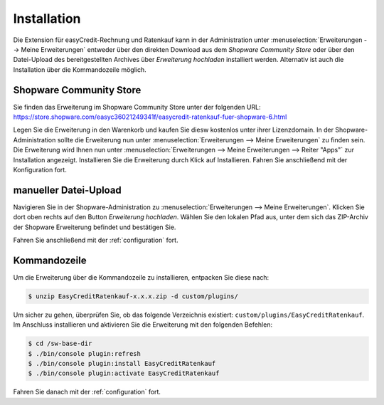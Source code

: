 .. role:: latex(raw)
   :format: latex

Installation
============

Die Extension für easyCredit-Rechnung und Ratenkauf kann in der Administration unter :menuselection:`Erweiterungen --> Meine Erweiterungen` entweder über den direkten Download aus dem *Shopware Community Store* oder über den Datei-Upload des bereitgestellten Archives über *Erweiterung hochladen* installiert werden.
Alternativ ist auch die Installation über die Kommandozeile möglich.

Shopware Community Store
------------------------

Sie finden das Erweiterung im Shopware Community Store unter der folgenden URL:
https://store.shopware.com/easyc36021249341f/easycredit-ratenkauf-fuer-shopware-6.html

Legen Sie die Erweiterung in den Warenkorb und kaufen Sie diesw kostenlos unter ihrer Lizenzdomain. In der Shopware-Administration sollte die Erweiterung nun unter :menuselection:`Erweiterungen --> Meine Erweiterungen` zu finden sein. Die Erweiterung wird Ihnen nun unter :menuselection:`Erweiterungen --> Meine Erweiterungen --> Reiter "Apps"` zur Installation angezeigt. Installieren Sie die Erweiterung durch Klick auf Installieren. Fahren Sie anschließend mit der Konfiguration fort.

.. image:: ./_static/installation-community_store.png

manueller Datei-Upload
---------------------------------

Navigieren Sie in der Shopware-Administration zu :menuselection:`Erweiterungen --> Meine Erweiterungen`. Klicken Sie dort oben rechts auf den Button *Erweiterung hochladen*. Wählen Sie den lokalen Pfad aus, unter dem sich das ZIP-Archiv der Shopware Erweiterung befindet und bestätigen Sie.

Fahren Sie anschließend mit der :ref:`configuration` fort.

.. image:: ./_static/installation-file_upload.png

Kommandozeile
-------------

Um die Erweiterung über die Kommandozeile zu installieren, entpacken Sie diese nach:

.. code-block:: console

    $ unzip EasyCreditRatenkauf-x.x.x.zip -d custom/plugins/

Um sicher zu gehen, überprüfen Sie, ob das folgende Verzeichnis existiert: ``custom/plugins/EasyCreditRatenkauf``. Im Anschluss installieren und aktivieren Sie die Erweiterung mit den folgenden Befehlen:

.. code-block:: console

    $ cd /sw-base-dir
    $ ./bin/console plugin:refresh
    $ ./bin/console plugin:install EasyCreditRatenkauf
    $ ./bin/console plugin:activate EasyCreditRatenkauf

Fahren Sie danach mit der :ref:`configuration` fort.

..
..  Sollten Ihnen die Zugangsdaten bereits vorliegen, können Sie diese gleich bei der Installation mit den folgenden Befehlen setzen:
..
.. //code-block:: console
..
..    $ ./bin/console sw:plugin:config:set NetzkollektivEasyCredit easycreditApiKey 1.de.1234.4321
..  $ ./bin/console sw:plugin:config:set NetzkollektivEasyCredit easycreditApiToken abc-def-ghi
